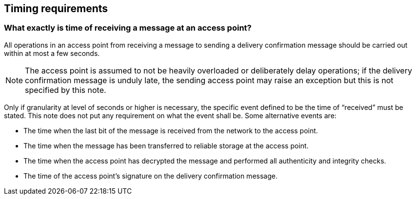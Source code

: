 
==	Timing requirements

===	What exactly is time of receiving a message at an access point?

All operations in an access point from receiving a message to sending a delivery confirmation message should be carried out within at most a few seconds.

NOTE: The access point is assumed to not be heavily overloaded or deliberately delay operations; if the delivery confirmation message is unduly late, the sending access point may raise an exception but this is not specified by this note.

Only if granularity at level of seconds or higher is necessary, the specific event defined to be the time of “received” must be stated. This note does not put any requirement on what the event shall be. Some alternative events are:

*	The time when the last bit of the message is received from the network to the access point.
*	The time when the message has been transferred to reliable storage at the access point.
*	The time when the access point has decrypted the message and performed all authenticity and integrity checks.
*	The time of the access point’s signature on the delivery confirmation message.

